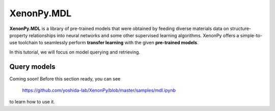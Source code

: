 ===========
XenonPy.MDL
===========

**XenonPy.MDL** is a library of pre-trained models that were obtained by feeding diverse materials data on structure-property relationships into neural networks and some other supervised learning algorithms.
XenonPy offers a simple-to-use toolchain to seamlessly perform **transfer learning** with the given **pre-trained models**.

In this tutorial, we will focus on model querying and retrieving.


------------
Query models
------------

Coming soon!
Before this section ready, you can see

    https://github.com/yoshida-lab/XenonPy/blob/master/samples/mdl.ipynb

to learn how to use it.


